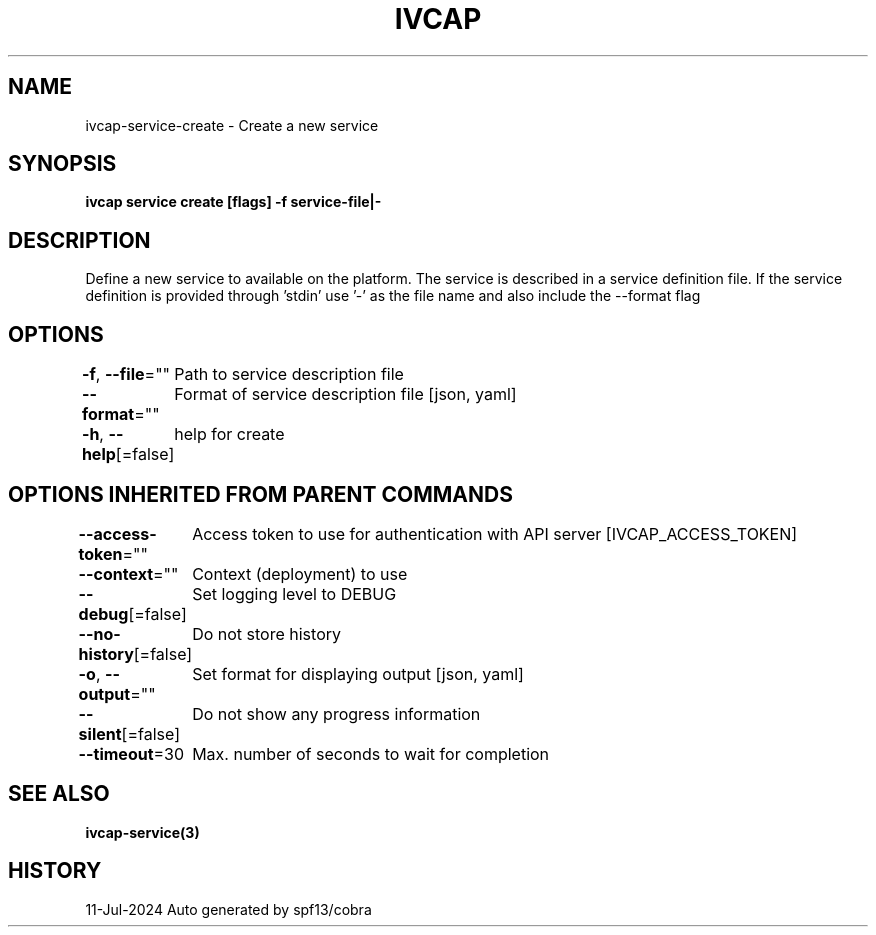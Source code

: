 .nh
.TH "IVCAP" "3" "Jul 2024" "Auto generated by spf13/cobra" ""

.SH NAME
.PP
ivcap-service-create - Create a new service


.SH SYNOPSIS
.PP
\fBivcap service create [flags] -f service-file|-\fP


.SH DESCRIPTION
.PP
Define a new service to available on the platform. The service is
described in a service definition file. If the service definition is provided
through 'stdin' use '-' as the file name and also include the --format flag


.SH OPTIONS
.PP
\fB-f\fP, \fB--file\fP=""
	Path to service description file

.PP
\fB--format\fP=""
	Format of service description file [json, yaml]

.PP
\fB-h\fP, \fB--help\fP[=false]
	help for create


.SH OPTIONS INHERITED FROM PARENT COMMANDS
.PP
\fB--access-token\fP=""
	Access token to use for authentication with API server [IVCAP_ACCESS_TOKEN]

.PP
\fB--context\fP=""
	Context (deployment) to use

.PP
\fB--debug\fP[=false]
	Set logging level to DEBUG

.PP
\fB--no-history\fP[=false]
	Do not store history

.PP
\fB-o\fP, \fB--output\fP=""
	Set format for displaying output [json, yaml]

.PP
\fB--silent\fP[=false]
	Do not show any progress information

.PP
\fB--timeout\fP=30
	Max. number of seconds to wait for completion


.SH SEE ALSO
.PP
\fBivcap-service(3)\fP


.SH HISTORY
.PP
11-Jul-2024 Auto generated by spf13/cobra
